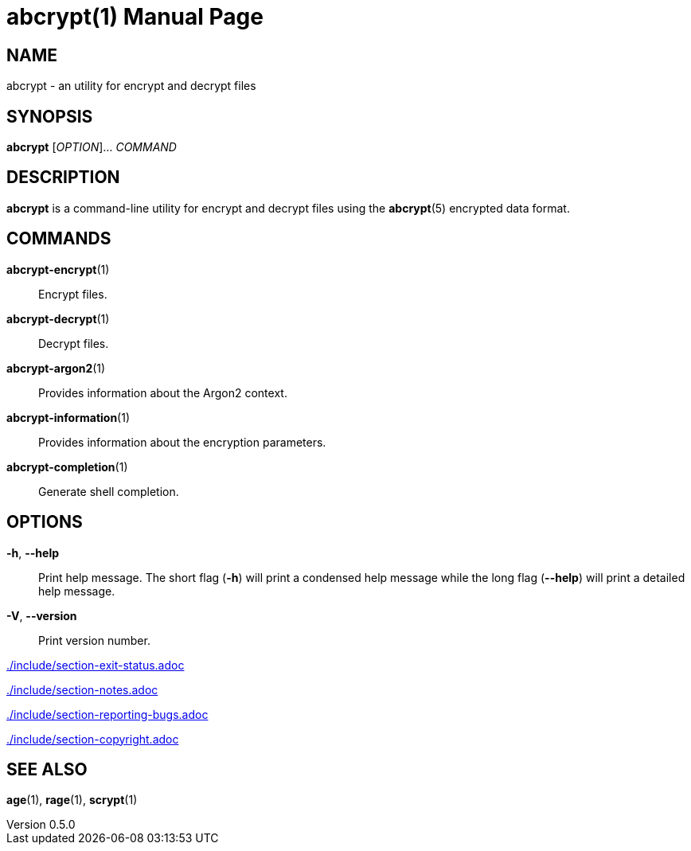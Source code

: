 // SPDX-FileCopyrightText: 2022 Shun Sakai
//
// SPDX-License-Identifier: CC-BY-4.0

= abcrypt(1)
// Specify in UTC.
:docdate: 2025-05-26
:revnumber: 0.5.0
:doctype: manpage
:mansource: abcrypt {revnumber}
:manmanual: General Commands Manual
ifndef::site-gen-antora[:includedir: ./include]

== NAME

abcrypt - an utility for encrypt and decrypt files

== SYNOPSIS

*{manname}* [_OPTION_]... _COMMAND_

== DESCRIPTION

*{manname}* is a command-line utility for encrypt and decrypt files using the
*abcrypt*(5) encrypted data format.

== COMMANDS

*abcrypt-encrypt*(1)::

  Encrypt files.

*abcrypt-decrypt*(1)::

  Decrypt files.

*abcrypt-argon2*(1)::

  Provides information about the Argon2 context.

*abcrypt-information*(1)::

  Provides information about the encryption parameters.

*abcrypt-completion*(1)::

  Generate shell completion.

== OPTIONS

*-h*, *--help*::

  Print help message. The short flag (*-h*) will print a condensed help message
  while the long flag (*--help*) will print a detailed help message.

*-V*, *--version*::

  Print version number.

ifndef::site-gen-antora[include::{includedir}/section-exit-status.adoc[]]
ifdef::site-gen-antora[include::partial$man/man1/include/section-exit-status.adoc[]]

ifndef::site-gen-antora[include::{includedir}/section-notes.adoc[]]
ifdef::site-gen-antora[include::partial$man/man1/include/section-notes.adoc[]]

ifndef::site-gen-antora[include::{includedir}/section-reporting-bugs.adoc[]]
ifdef::site-gen-antora[include::partial$man/man1/include/section-reporting-bugs.adoc[]]

ifndef::site-gen-antora[include::{includedir}/section-copyright.adoc[]]
ifdef::site-gen-antora[include::partial$man/man1/include/section-copyright.adoc[]]

== SEE ALSO

*age*(1), *rage*(1), *scrypt*(1)
